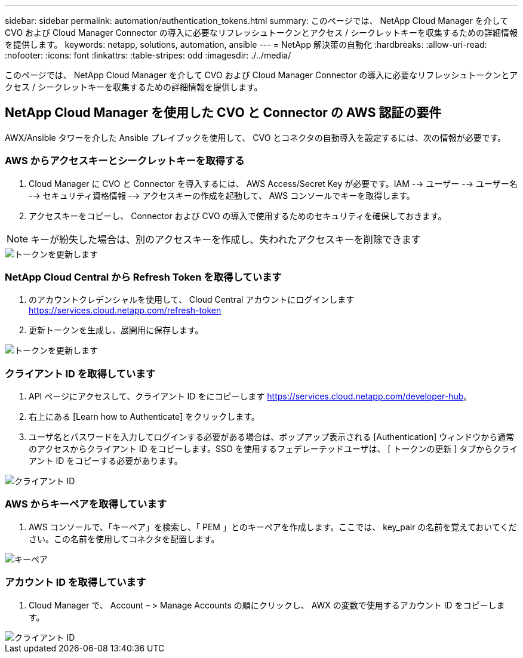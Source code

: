 ---
sidebar: sidebar 
permalink: automation/authentication_tokens.html 
summary: このページでは、 NetApp Cloud Manager を介して CVO および Cloud Manager Connector の導入に必要なリフレッシュトークンとアクセス / シークレットキーを収集するための詳細情報を提供します。 
keywords: netapp, solutions, automation, ansible 
---
= NetApp 解決策の自動化
:hardbreaks:
:allow-uri-read: 
:nofooter: 
:icons: font
:linkattrs: 
:table-stripes: odd
:imagesdir: ./../media/


[role="lead"]
このページでは、 NetApp Cloud Manager を介して CVO および Cloud Manager Connector の導入に必要なリフレッシュトークンとアクセス / シークレットキーを収集するための詳細情報を提供します。



== NetApp Cloud Manager を使用した CVO と Connector の AWS 認証の要件

AWX/Ansible タワーを介した Ansible プレイブックを使用して、 CVO とコネクタの自動導入を設定するには、次の情報が必要です。



=== AWS からアクセスキーとシークレットキーを取得する

. Cloud Manager に CVO と Connector を導入するには、 AWS Access/Secret Key が必要です。IAM --> ユーザー --> ユーザー名 --> セキュリティ資格情報 --> アクセスキーの作成を起動して、 AWS コンソールでキーを取得します。
. アクセスキーをコピーし、 Connector および CVO の導入で使用するためのセキュリティを確保しておきます。



NOTE: キーが紛失した場合は、別のアクセスキーを作成し、失われたアクセスキーを削除できます

image::access_keys.png[トークンを更新します]



=== NetApp Cloud Central から Refresh Token を取得しています

. のアカウントクレデンシャルを使用して、 Cloud Central アカウントにログインします https://services.cloud.netapp.com/refresh-token[]
. 更新トークンを生成し、展開用に保存します。


image::token_authentication.png[トークンを更新します]



=== クライアント ID を取得しています

. API ページにアクセスして、クライアント ID をにコピーします https://services.cloud.netapp.com/developer-hub[]。
. 右上にある [Learn how to Authenticate] をクリックします。
. ユーザ名とパスワードを入力してログインする必要がある場合は、ポップアップ表示される [Authentication] ウィンドウから通常のアクセスからクライアント ID をコピーします。SSO を使用するフェデレーテッドユーザは、 [ トークンの更新 ] タブからクライアント ID をコピーする必要があります。


image::client_id.JPG[クライアント ID]



=== AWS からキーペアを取得しています

. AWS コンソールで、「キーペア」を検索し、「 PEM 」とのキーペアを作成します。ここでは、 key_pair の名前を覚えておいてください。この名前を使用してコネクタを配置します。


image::key_pair.png[キーペア]



=== アカウント ID を取得しています

. Cloud Manager で、 Account – > Manage Accounts の順にクリックし、 AWX の変数で使用するアカウント ID をコピーします。


image::account_id.JPG[クライアント ID]

